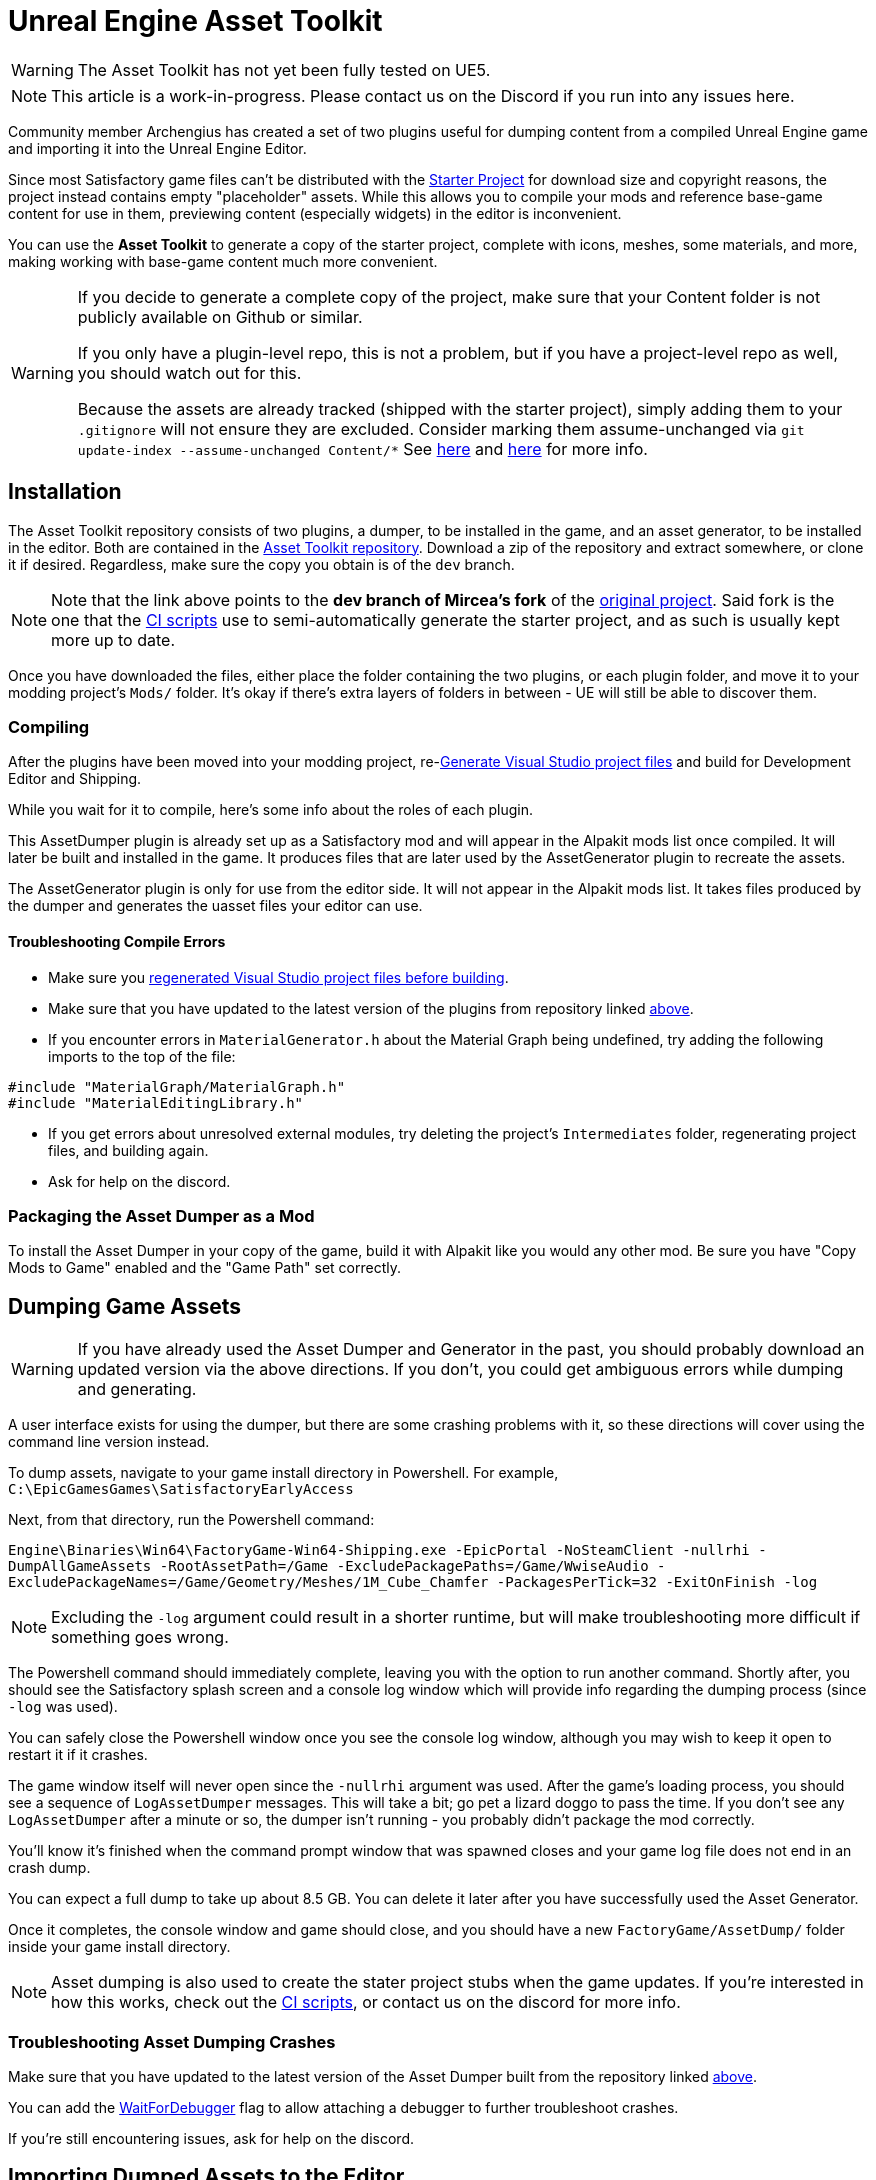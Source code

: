 = Unreal Engine Asset Toolkit

[WARNING]
====
The Asset Toolkit has not yet been fully tested on UE5.
====

[NOTE]
====
This article is a work-in-progress. Please contact us on the Discord if you run into any issues here.
====

Community member Archengius has created a set of two plugins
useful for dumping content from a compiled Unreal Engine game and importing it into the Unreal Engine Editor.

Since most Satisfactory game files can't be distributed with the
xref:Development/BeginnersGuide/dependencies.adoc#_starter_project[Starter Project]
for download size and copyright reasons, the project instead contains empty "placeholder" assets.
While this allows you to compile your mods and reference base-game content for use in them,
previewing content (especially widgets) in the editor is inconvenient.

You can use the **Asset Toolkit** to generate a copy of the starter project,
complete with icons, meshes, some materials, and more,
making working with base-game content much more convenient.

[WARNING]
====
If you decide to generate a complete copy of the project,
make sure that your Content folder is not publicly available on Github or similar.

If you only have a plugin-level repo, this is not a problem,
but if you have a project-level repo as well, you should watch out for this.

Because the assets are already tracked (shipped with the starter project),
simply adding them to your `.gitignore` will not ensure they are excluded.
Consider marking them assume-unchanged via `git update-index --assume-unchanged Content/*`
See https://stackoverflow.com/questions/10755655/git-ignore-tracked-files[here]
and https://stackoverflow.com/questions/1329291/ignoring-an-already-checked-in-directorys-contents[here]
for more info.
====

== Installation

The Asset Toolkit repository consists of two plugins,
a dumper, to be installed in the game,
and an asset generator, to be installed in the editor.
Both are contained in the https://github.com/mircearoata/UEAssetToolkit/tree/dev[Asset Toolkit repository].
Download a zip of the repository and extract somewhere,
or clone it if desired.
Regardless, make sure the copy you obtain is of the `dev` branch.

[NOTE]
====
Note that the link above points to the *dev branch of Mircea's fork* of the https://github.com/Archengius/UEAssetToolkit[original project].
Said fork is the one that the https://github.com/mircearoata/satisfactory-modding-actions/blob/master/.github/workflows/updateSML.yml#L178[CI scripts]
use to semi-automatically generate the starter project, and as such is usually kept more up to date.
====

Once you have downloaded the files,
either place the folder containing the two plugins,
or each plugin folder,
and move it to your modding project's `Mods/` folder.
It's okay if there's extra layers of folders in between -
UE will still be able to discover them.

=== Compiling

After the plugins have been moved into your modding project,
re-xref:Development/BeginnersGuide/project_setup.adoc#_generate_visual_studio_files[Generate Visual Studio project files]
and build for Development Editor and Shipping.

While you wait for it to compile, here's some info about the roles of each plugin.

This AssetDumper plugin is already set up as a Satisfactory mod and will appear in the Alpakit mods list once compiled.
It will later be built and installed in the game.
It produces files that are later used by the AssetGenerator plugin to recreate the assets.

The AssetGenerator plugin is only for use from the editor side. It will not appear in the Alpakit mods list.
It takes files produced by the dumper and generates the uasset files your editor can use.

==== Troubleshooting Compile Errors

- Make sure you xref:Development/BeginnersGuide/project_setup.adoc#_generate_visual_studio_files[regenerated Visual Studio project files before building].
- Make sure that you have updated to the latest version of the plugins from repository linked link:#_installation[above].
- If you encounter errors in `MaterialGenerator.h` about the Material Graph being undefined,
  try adding the following imports to the top of the file:
[source,cpp]
----
#include "MaterialGraph/MaterialGraph.h"
#include "MaterialEditingLibrary.h"
----
- If you get errors about unresolved external modules, try deleting the project's `Intermediates` folder, regenerating project files, and building again.
- Ask for help on the discord.

=== Packaging the Asset Dumper as a Mod

To install the Asset Dumper in your copy of the game,
build it with Alpakit like you would any other mod.
Be sure you have "Copy Mods to Game" enabled and the "Game Path" set correctly.

== Dumping Game Assets

[WARNING]
====
If you have already used the Asset Dumper and Generator in the past,
you should probably download an updated version via the above directions.
If you don't, you could get ambiguous errors while dumping and generating.
====

A user interface exists for using the dumper,
but there are some crashing problems with it,
so these directions will cover using the command line version instead.

To dump assets, navigate to your game install directory in Powershell.
For example, `C:\EpicGamesGames\SatisfactoryEarlyAccess`

Next, from that directory, run the Powershell command:

`Engine\Binaries\Win64\FactoryGame-Win64-Shipping.exe -EpicPortal -NoSteamClient -nullrhi -DumpAllGameAssets -RootAssetPath=/Game -ExcludePackagePaths=/Game/WwiseAudio -ExcludePackageNames=/Game/Geometry/Meshes/1M_Cube_Chamfer -PackagesPerTick=32 -ExitOnFinish -log`

[NOTE]
====
Excluding the `-log` argument could result in a shorter runtime, but will make troubleshooting more difficult if something goes wrong.
====

The Powershell command should immediately complete,
leaving you with the option to run another command.
Shortly after, you should see the Satisfactory splash screen and a console log window 
which will provide info regarding the dumping process (since `-log` was used).

You can safely close the Powershell window once you see the console log window,
although you may wish to keep it open to restart it if it crashes.

The game window itself will never open since the `-nullrhi` argument was used.
After the game's loading process, you should see a sequence of `LogAssetDumper` messages.
This will take a bit; go pet a lizard doggo to pass the time.
If you don't see any `LogAssetDumper` after a minute or so,
the dumper isn't running - you probably didn't package the mod correctly.

You'll know it's finished when the command prompt window that was spawned closes
and your game log file does not end in an crash dump.

You can expect a full dump to take up about 8.5 GB.
You can delete it later after you have successfully used the Asset Generator.

Once it completes, the console window and game should close,
and you should have a new `FactoryGame/AssetDump/` folder
inside your game install directory.

[NOTE]
====
Asset dumping is also used to create the stater project stubs when the game updates.
If you're interested in how this works, check out the
https://github.com/mircearoata/satisfactory-modding-actions/blob/master/.github/workflows/updateSML.yml#L209[CI scripts],
or contact us on the discord for more info.
====

=== Troubleshooting Asset Dumping Crashes

Make sure that you have updated to the latest version of the Asset Dumper built from the repository linked link:#_installation[above].

You can add the xref:Development/Cpp/debugging.adoc#_waitfordebugger[WaitForDebugger]
flag to allow attaching a debugger to further troubleshoot crashes.

If you're still encountering issues, ask for help on the discord.

== Importing Dumped Assets to the Editor

You can expect a Content folder with all assets imported to take up about 7 GB.
For comparison, a Content folder with placeholders takes up 366 MB.

=== Create a Backup

Before using the Asset Generator, you should move your existing modding project's Content folder to another location.
This serves two purposes - one, giving you a copy of the files to return to in case the asset generation does not succeed.
Two, moving the folder therefore leaves an empty directory behind where the assets used to be,
meaning that the asset generator is sure to re-generate every asset,
ensuring any possible asset generator crashes aren't caused by it trying to update the existing files.

=== Run the Generator Commandlet

The next step is using the Asset Generator's
https://docs.unrealengine.com/4.26/en-US/API/Runtime/Engine/Commandlets/UCommandlet/#description[commandlet]
features to turn the dumped files into usable assets for your editor.

Below is a modified version of a Powershell script originally written by adamsogm for using the Asset Generator commandlet.
You will need to modify the first few lines of the script to point to your
Unreal Engine install, project path, and chosen dump directory.

Create a new Powershell script file (ex. `generate_assets.ps1`) in a location of your choice,
then copy-paste the below script and save after editing the path lines.
A Powershell script file is actually just a text file that ends in `.ps1`.
If you're not sure how to make a file like this,
see link:https://lzmods.com/85/how-to-create-a-text-document-with-custom-extension-in-pc/[here].

To run the script, first open a new powershell terminal window in the folder where your generate assets file lives.
You can do this by shift-right-clicking on empty space in File Explorer and selecting "Open PowerShell window here".
More info on how to do can be found link:https://adamtheautomator.com/windows-open-powershell-in-a-folder/[here].

If you were to run the script by right clicking on the file and selecting "Run with Powershell", the script would still run, but upon any error the window would immediately close, leaving you unable to read the error message, so this is not advised.

If you have never ran a powershell script before on your Windows install,
you may need to
https://pureinfotech.com/change-execution-policy-run-scripts-powershell/[modify the system execution policy to allow them to run].

[source,ps1]
----
# Change the below path lines to match the actual locations of these files and folders for your system
# Using apostrophes so \ doesn't need to be escaped here
$UECmdPath = 'C:\Program Files\Unreal Engine - CSS\Engine\Binaries\Win64\UnrealEditor-Cmd.exe'
$UProjectPath = 'D:\GitSecondary\SF_ModProject\FactoryGame.uproject'
$AssetDumpDirectory = 'D:\Programs\EpicGamesGames\SatisfactoryExperimental\FactoryGame\AssetDump'

# The below should not need to be modified

# Define temporary file names and a function to clean up temporary files from the process
$ForceGenerateFile = 'ForceGeneratePackageNames.txt'
$SkipSaveFile = 'SkipSavePackages.txt'
$BlacklistFile = 'BlacklistPackageNames.txt'

$TempFiles = $ForceGenerateFile, $SkipSaveFile, $BlacklistFile
function CleanupTempFiles {
	foreach ($FileName in $TempFiles) {
		if (Test-Path $FileName) {
			Remove-Item $FileName
			Write-Output "Cleaned up $FileName"
		}
	}
}


# Clean up the temp files, in case the script was exited or crashed earlier for some reason
CleanupTempFiles

# Force generated package names from https://github.com/mircearoata/satisfactory-modding-actions/blob/master/ForceGeneratePackages.txt
Write-Output "/Game/FactoryGame/Buildable/-Shared/Widgets/Widget_Output_Slot" >> $ForceGenerateFile

# Skip save package names from https://github.com/mircearoata/satisfactory-modding-actions/blob/master/SkipSavePackages.txt
Write-Output "/Game/FactoryGame/Interface/UI/BPI_ShoppingList" >> $SkipSaveFile
Write-Output "/Game/FactoryGame/Unlocks/BPI_UnlockableInterface" >> $SkipSaveFile
Write-Output "/Game/FactoryGame/Interface/UI/InGame/Graph/BPW_Graph" >> $SkipSaveFile
Write-Output "/Game/FactoryGame/-Shared/Blueprint/BP_OnlineHelpers" >> $SkipSaveFile
Write-Output "/Game/FactoryGame/AvailabilityDependencies/BPI_AvailabilityDependencyInterface" >> $SkipSaveFile

# Skip a few assets that cause annoying problems in the editor (ex. missing animation data spam errors)
# TODO this functionality does not seem to be working?
Write-Output "/Game/FactoryGame/Character/Player/Animation/FirstPerson/" >> $BlacklistFile
Write-Output "/Game/FactoryGame/Character/Player/Animation/ThirdPerson/" >> $BlacklistFile

# Run the generator commandlet
& $UECmdPath $UProjectPath -run=AssetGenerator -DumpDirectory="$AssetDumpDirectory" -ForceGeneratePackageNames="$(Get-Location)\\$ForceGenerateFile" -SkipSavePackages="$(Get-Location)\\$SkipSaveFile" -BlacklistPackageNames="$(Get-Location)\\$BlacklistFile" -stdout -unattended -NoLogTimes

# Clean up the temp files on exit
CleanupTempFiles

----

This script will take a considerable amount of time.
Experts advise locating and petting a lizard doggo while you wait.

You'll know it's finished when your powershell window closes or you are prompted to enter another command.

After you're done, your modding project's content folder should be around 7 GB.

=== Troubleshooting Asset Generation Crashes

If the commandlet crashes, there are a few approaches you can take to troubleshoot it.

Make sure that you have updated to the latest version of the Asset Generator built from the repository linked link:#_installation[above].

The first step in troubleshooting is to see what asset the generator was processing before it crashed.
For this to be tracked, you must change the LogAssetGenerator logging category detail level to `VeryVerbose`.
To do this, edit `<starter project directory>\Config\DefaultEngine.ini`
(_not_ the plural Configs, that's mod configs)
and add `LogAssetGenerator=VeryVerbose` to the `[Core.Log]` section.
Next, https://learn.microsoft.com/en-us/visualstudio/debugger/attach-to-running-processes-with-the-visual-studio-debugger?view=vs-2022[attach the Visual Studio debugger]
as the asset generator is running - the process is called `UnrealEditor-Cmd.exe` in the list.
Now the package being processed will be visible as a log message inside the visual studio output section.

After running the asset generator again, next time it crashes, the debugger will catch it as a breakpoint,
and you can look at the log messages to locate the troublesome asset in your dumped files, delete it, then re-run the asset generator.
Note that the debugger can sometimes stop for breakpoints on non-crash errors - after reviewing the log, try pressing Continue to see if it recovers cleanly and continues.

If you're still encountering issues, ask for help on the discord.

[NOTE]
====
It is quite possible for asset generation to crash due to your computer running out of memory,
especially if you have the debugger attached.
You should restart your computer to ensure that as much memory is available to the asset generator as possible.
After restarting, run the generator again. It will keep most of the files generated from the previous run,
making slightly more progress until the next out-of-memory crash.
====

If you're still having issues using the asset generator commandlet,
consider using the link:#UI_Generate[in-editor GUI] instead,
which is not actively maintained.

== Bring in AngryBeaver's Recreated Assets

Community member AngryBeaver has recreated a number of texturing assets
that make working with models in the editor a lot more pleasant.
They are not exactly like the 'real' ones used in game,
but they are very close.

Once the Asset Generator has completed,
you can manually copy in the assets from AngryBeaver's repository,
replacing the ones created by the Asset Generator.

You can find the list of assets to copy in
https://github.com/mircearoata/satisfactory-modding-actions/blob/master/CustomAssets.txt[here],
and the repository they are stored in
https://github.com/DavidHGillen/SatisfactoryModLoader/tree/sml-dev/Content[here].

You could either clone or download a zip of AngryBeaver's repo,
but you won't need the downloaded repo any more once you have copied the files in.

== Delete any Broken Assets

Unfortunately the Asset Generator is not capable of correctly recreating every asset.
You will have to clean up some broken assets after generation is complete.
The list of what assets need correcting changes every update and varies
depending on what asset dumping/generation troubleshooting steps you followed earlier,
so it is not feasible for a complete list to be provided here.

Unreal will usually complain about these assets in the Message Log
(Window > Developer Tools > Message Log)
when the editor opens.

In order to detect these assets, attempt to Alpak any mod in the project, for example, SML.
The packaging task will fail and the Output Log will have error messages referencing these assets.

You have a couple options for dealing with these assets:

* Delete the asset (without replacement) while the editor is open
** Note, this will update other assets because the objects they were pointing to have been removed, blanking out the field.
** If you choose not not save changes to these other assets upon exit, the situation described below will apply
* Delete the assets from the filesystem while the editor is closed
** Upon opening any other asset that depended on these deleted assets in the future, the editor will detect the missing reference and blank it out, requesting that the asset be re-saved. If you save it, the asset will be saved with the field emptied. If you don't save it, the editor will continue to detect this every time the editor is opened.
* Replace the asset with the "stub" version from the backup of the original stubs content folder you made earlier while the editor is closed
** This approach should not suffer from the side effects mentioned above

After dealing with any broken assets, mods should package again as normal.

== Cleanup

After you have finished generating assets,
you can safely delete the `AssetDump` folder from your game install directory.
You should also remove the AssetDumper mod from your game install
because it adds a significant amount of time to game startup.

== Additional Documentation

If you'd like to learn more about the Asset Toolkit, you can continue reading below.

=== Asset Generator Commandlet Documentation 

Here is an explanation of what the various commandlet options do, written by Archengius:

[source]
----
Commandlet name is AssetGenerator

-DumpDirectory= is the path to the root directory of the dump, as specified in the asset dumper

-ForceGeneratePackageNames= is optional file containing a newline-separated list of packages to be generated first, you want /Game/FactoryGame/Buildable/-Shared/Widgets/Widget_Output_Slot there to avoid the weird bug with editor crashing while generating the full project from ground up

-BlacklistPackageNames= is optional, semantics are the same as for ForceGeneratePackageNames, except that it also supports wildcard paths if they end with /, not really needed by default

-AssetClassWhitelist= is optional comma-delimited list of whitelisted asset classes to generate, should be left empty for full project generation

-PublicProject is optional and nulls out non-distributable assets in the generated project, if not specified it will generate a full project containing models and textures as they are in the game

-NoRefresh is optional and prevents the generator from touching existing assets if specified
----

=== Using the UI to Dump/Generate

[IMPORTANT]
====
If you are encountering issues using the command line versions of the Asset Toolkit,
trying to use the UI usually won't fix them!
Ask for help on the discord.

There are currently numerous crashing issues when using the UI of the Asset Toolkit plugins as opposed to the command line interface.
Unless you have a specific reason for using the UI,
you should probably use the command line directions above to dump and generate assets instead.
====

[id="UI_Dump"]
==== Dumping

In order to extract the assets to be imported to the editor,
launch your copy of Satisfactory and open the in-game developer console,
which is opened when you press the grave/tilde key (``` or `~`), or when you press F2.
Type `dumper.OpenAssetDumper` and press enter. It should bring up a UI like the one shown below:

image:CommunityResources/AssetToolkit/AssetDumperUI.png[image]

You can leave the Output Folder Path at the default to export to
`<game install directory>\FactoryGame\AssetDump`,
or use the `...` button to select a specific path.

Next, select the asset paths you would like to dump, usually `Game/FactoryGame/`,
and optionally restrict what is exported with the Asset Type Filter dropdown.

Once you're ready, press "Begin Asset Dumping".
This will take some time; go pet a lizard doggo while you wait.

[id="UI_Generate"]
==== Generating

To open the in-editor interface, navigate to Window -> Developer Tools -> Asset Generator.
Check all the asset types and asset paths, and uncheck "Public Project",
otherwise you will generate placeholder assets again.

image:CommunityResources/AssetToolkit/OpenAssetGeneratorUI.png[image]
